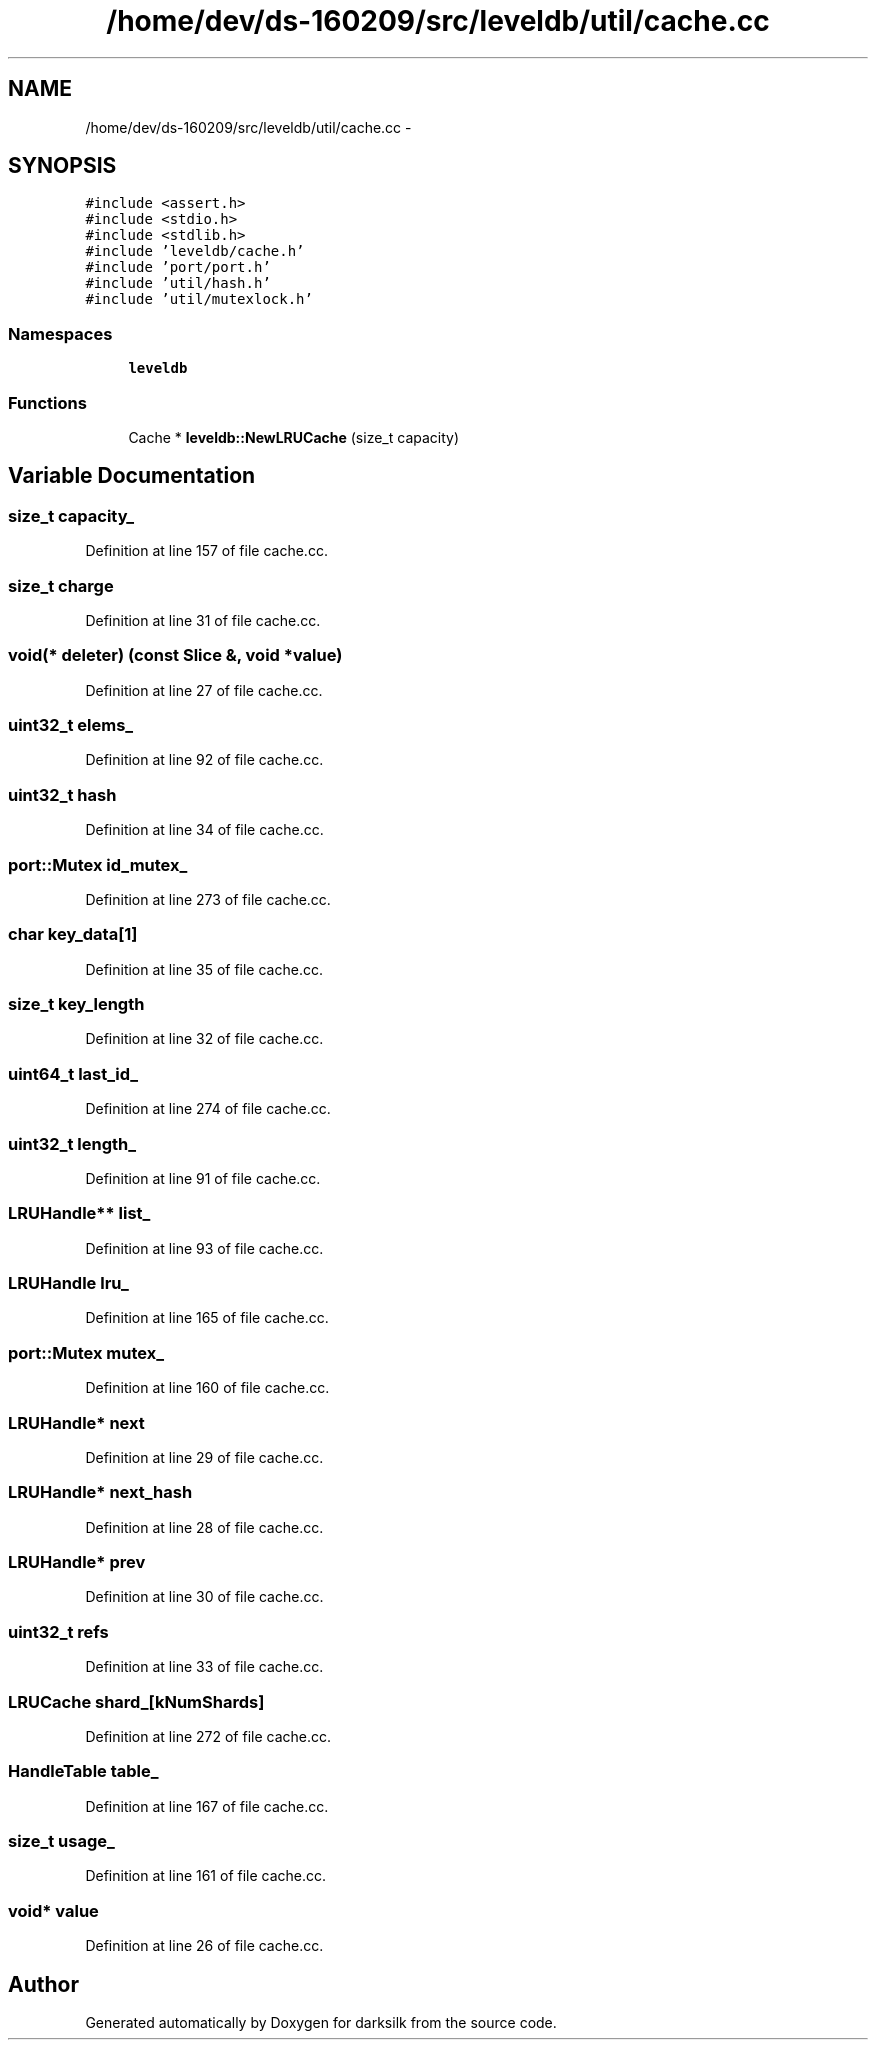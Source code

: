 .TH "/home/dev/ds-160209/src/leveldb/util/cache.cc" 3 "Wed Feb 10 2016" "Version 1.0.0.0" "darksilk" \" -*- nroff -*-
.ad l
.nh
.SH NAME
/home/dev/ds-160209/src/leveldb/util/cache.cc \- 
.SH SYNOPSIS
.br
.PP
\fC#include <assert\&.h>\fP
.br
\fC#include <stdio\&.h>\fP
.br
\fC#include <stdlib\&.h>\fP
.br
\fC#include 'leveldb/cache\&.h'\fP
.br
\fC#include 'port/port\&.h'\fP
.br
\fC#include 'util/hash\&.h'\fP
.br
\fC#include 'util/mutexlock\&.h'\fP
.br

.SS "Namespaces"

.in +1c
.ti -1c
.RI " \fBleveldb\fP"
.br
.in -1c
.SS "Functions"

.in +1c
.ti -1c
.RI "Cache * \fBleveldb::NewLRUCache\fP (size_t capacity)"
.br
.in -1c
.SH "Variable Documentation"
.PP 
.SS "size_t capacity_"

.PP
Definition at line 157 of file cache\&.cc\&.
.SS "size_t charge"

.PP
Definition at line 31 of file cache\&.cc\&.
.SS "void(* deleter) (const Slice &, void *\fBvalue\fP)"

.PP
Definition at line 27 of file cache\&.cc\&.
.SS "\fBuint32_t\fP elems_"

.PP
Definition at line 92 of file cache\&.cc\&.
.SS "\fBuint32_t\fP hash"

.PP
Definition at line 34 of file cache\&.cc\&.
.SS "port::Mutex id_mutex_"

.PP
Definition at line 273 of file cache\&.cc\&.
.SS "char key_data[1]"

.PP
Definition at line 35 of file cache\&.cc\&.
.SS "size_t key_length"

.PP
Definition at line 32 of file cache\&.cc\&.
.SS "\fBuint64_t\fP last_id_"

.PP
Definition at line 274 of file cache\&.cc\&.
.SS "\fBuint32_t\fP length_"

.PP
Definition at line 91 of file cache\&.cc\&.
.SS "LRUHandle** list_"

.PP
Definition at line 93 of file cache\&.cc\&.
.SS "LRUHandle lru_"

.PP
Definition at line 165 of file cache\&.cc\&.
.SS "port::Mutex mutex_"

.PP
Definition at line 160 of file cache\&.cc\&.
.SS "LRUHandle* next"

.PP
Definition at line 29 of file cache\&.cc\&.
.SS "LRUHandle* next_hash"

.PP
Definition at line 28 of file cache\&.cc\&.
.SS "LRUHandle* prev"

.PP
Definition at line 30 of file cache\&.cc\&.
.SS "\fBuint32_t\fP refs"

.PP
Definition at line 33 of file cache\&.cc\&.
.SS "LRUCache shard_[kNumShards]"

.PP
Definition at line 272 of file cache\&.cc\&.
.SS "HandleTable table_"

.PP
Definition at line 167 of file cache\&.cc\&.
.SS "size_t usage_"

.PP
Definition at line 161 of file cache\&.cc\&.
.SS "void* value"

.PP
Definition at line 26 of file cache\&.cc\&.
.SH "Author"
.PP 
Generated automatically by Doxygen for darksilk from the source code\&.
